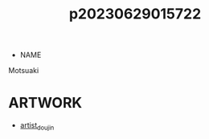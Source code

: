 :PROPERTIES:
:ID:       ee504f8b-cabb-48f0-8bb1-f62ed9908fc0
:END:
#+title: p20230629015722
#+filetags: :ntronary:
- NAME
Motsuaki
* ARTWORK
- [[id:e040b9ca-3102-44fa-a31c-5d42ee9e698a][artist_doujin]]
